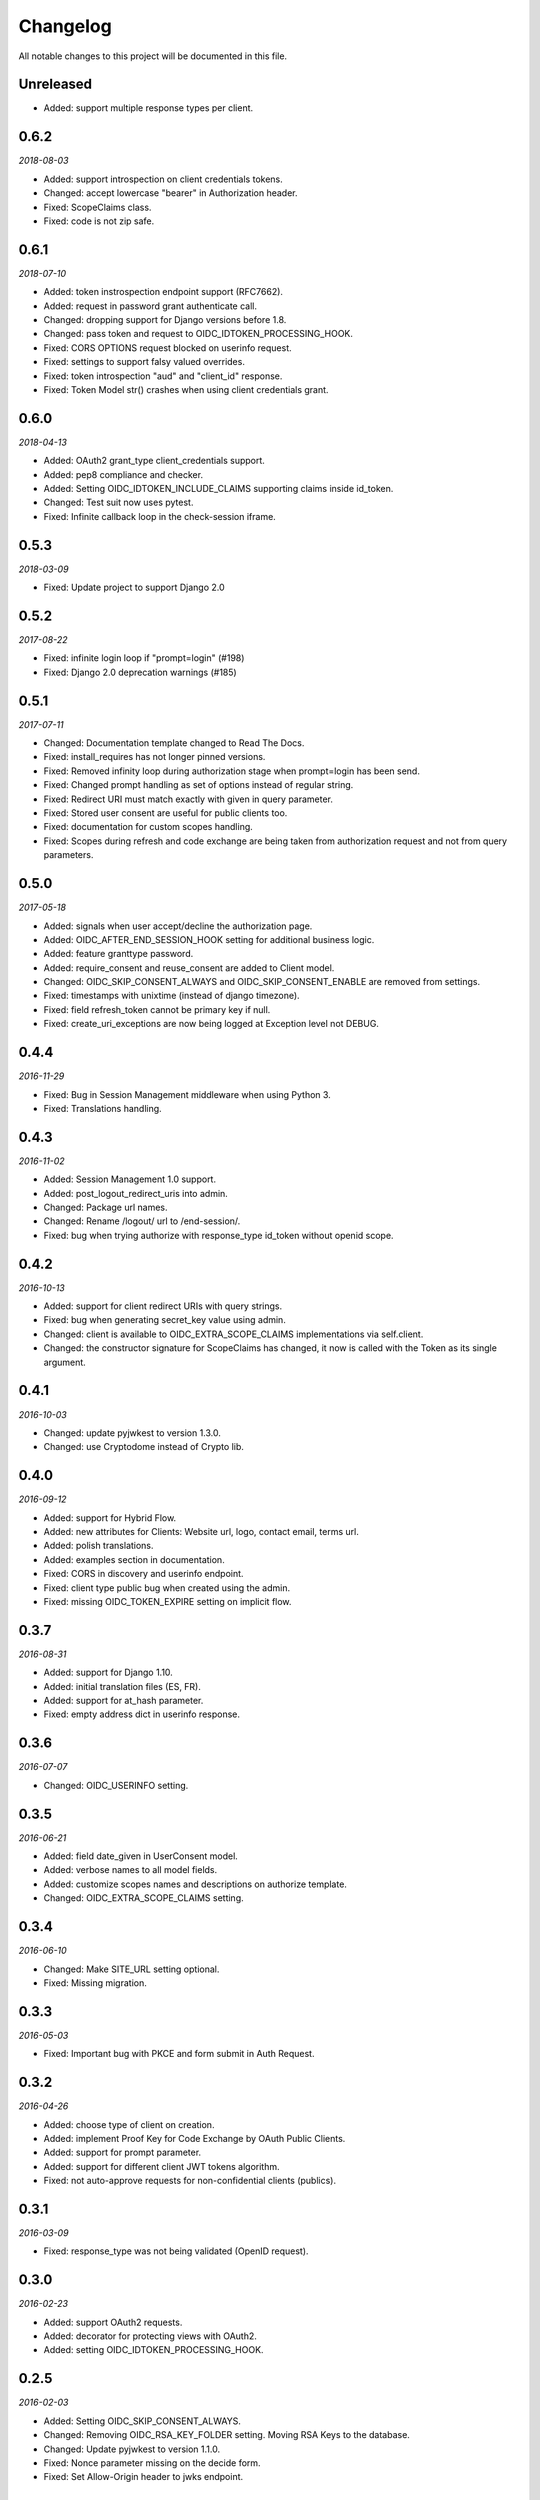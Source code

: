.. _changelog:

Changelog
#########

All notable changes to this project will be documented in this file.

Unreleased
==========

* Added: support multiple response types per client.

0.6.2
=====

*2018-08-03*

* Added: support introspection on client credentials tokens.
* Changed: accept lowercase "bearer" in Authorization header.
* Fixed: ScopeClaims class.
* Fixed: code is not zip safe.

0.6.1
=====

*2018-07-10*

* Added: token instrospection endpoint support (RFC7662).
* Added: request in password grant authenticate call.
* Changed: dropping support for Django versions before 1.8.
* Changed: pass token and request to OIDC_IDTOKEN_PROCESSING_HOOK.
* Fixed: CORS OPTIONS request blocked on userinfo request.
* Fixed: settings to support falsy valued overrides.
* Fixed: token introspection "aud" and "client_id" response.
* Fixed: Token Model str() crashes when using client credentials grant.

0.6.0
=====

*2018-04-13*

* Added: OAuth2 grant_type client_credentials support.
* Added: pep8 compliance and checker.
* Added: Setting OIDC_IDTOKEN_INCLUDE_CLAIMS supporting claims inside id_token.
* Changed: Test suit now uses pytest.
* Fixed: Infinite callback loop in the check-session iframe.

0.5.3
=====

*2018-03-09*

* Fixed: Update project to support Django 2.0

0.5.2
=====

*2017-08-22*

* Fixed: infinite login loop if "prompt=login" (#198)
* Fixed: Django 2.0 deprecation warnings (#185)

0.5.1
=====

*2017-07-11*

* Changed: Documentation template changed to Read The Docs.
* Fixed: install_requires has not longer pinned versions.
* Fixed: Removed infinity loop during authorization stage when prompt=login has been send.
* Fixed: Changed prompt handling as set of options instead of regular string.
* Fixed: Redirect URI must match exactly with given in query parameter.
* Fixed: Stored user consent are useful for public clients too.
* Fixed: documentation for custom scopes handling.
* Fixed: Scopes during refresh and code exchange are being taken from authorization request and not from query parameters.

0.5.0
=====

*2017-05-18*

* Added: signals when user accept/decline the authorization page.
* Added: OIDC_AFTER_END_SESSION_HOOK setting for additional business logic.
* Added: feature granttype password.
* Added: require_consent and reuse_consent are added to Client model.
* Changed: OIDC_SKIP_CONSENT_ALWAYS and OIDC_SKIP_CONSENT_ENABLE are removed from settings.
* Fixed: timestamps with unixtime (instead of django timezone).
* Fixed: field refresh_token cannot be primary key if null.
* Fixed: create_uri_exceptions are now being logged at Exception level not DEBUG.

0.4.4
=====

*2016-11-29*

* Fixed: Bug in Session Management middleware when using Python 3.
* Fixed: Translations handling.

0.4.3
=====

*2016-11-02*

* Added: Session Management 1.0 support.
* Added: post_logout_redirect_uris into admin.
* Changed: Package url names.
* Changed: Rename /logout/ url to /end-session/.
* Fixed: bug when trying authorize with response_type id_token without openid scope.

0.4.2
=====

*2016-10-13*

* Added: support for client redirect URIs with query strings.
* Fixed: bug when generating secret_key value using admin.
* Changed: client is available to OIDC_EXTRA_SCOPE_CLAIMS implementations via self.client.
* Changed: the constructor signature for ScopeClaims has changed, it now is called with the Token as its single argument.

0.4.1
=====

*2016-10-03*

* Changed: update pyjwkest to version 1.3.0.
* Changed: use Cryptodome instead of Crypto lib.

0.4.0
=====

*2016-09-12*

* Added: support for Hybrid Flow.
* Added: new attributes for Clients: Website url, logo, contact email, terms url.
* Added: polish translations.
* Added: examples section in documentation.
* Fixed: CORS in discovery and userinfo endpoint.
* Fixed: client type public bug when created using the admin.
* Fixed: missing OIDC_TOKEN_EXPIRE setting on implicit flow.

0.3.7
=====

*2016-08-31*

* Added: support for Django 1.10.
* Added: initial translation files (ES, FR).
* Added: support for at_hash parameter.
* Fixed: empty address dict in userinfo response.

0.3.6
=====

*2016-07-07*

* Changed: OIDC_USERINFO setting.

0.3.5
=====

*2016-06-21*

* Added: field date_given in UserConsent model.
* Added: verbose names to all model fields.
* Added: customize scopes names and descriptions on authorize template.
* Changed: OIDC_EXTRA_SCOPE_CLAIMS setting.

0.3.4
=====

*2016-06-10*

* Changed: Make SITE_URL setting optional.
* Fixed: Missing migration.

0.3.3
=====

*2016-05-03*

* Fixed: Important bug with PKCE and form submit in Auth Request.

0.3.2
=====

*2016-04-26*

* Added: choose type of client on creation.
* Added: implement Proof Key for Code Exchange by OAuth Public Clients.
* Added: support for prompt parameter.
* Added: support for different client JWT tokens algorithm.
* Fixed: not auto-approve requests for non-confidential clients (publics).

0.3.1
=====

*2016-03-09*

* Fixed: response_type was not being validated (OpenID request).

0.3.0
=====

*2016-02-23*

* Added: support OAuth2 requests.
* Added: decorator for protecting views with OAuth2.
* Added: setting OIDC_IDTOKEN_PROCESSING_HOOK.

0.2.5
=====

*2016-02-03*

* Added: Setting OIDC_SKIP_CONSENT_ALWAYS.
* Changed: Removing OIDC_RSA_KEY_FOLDER setting. Moving RSA Keys to the database.
* Changed: Update pyjwkest to version 1.1.0.
* Fixed: Nonce parameter missing on the decide form.
* Fixed: Set Allow-Origin header to jwks endpoint.

0.2.4
=====

*2016-01-20*

* Added: Auto-generation of client ID and SECRET using the admin.
* Added: Validate nonce parameter when using Implicit Flow.
* Fixed: generating RSA key by ignoring value of OIDC_RSA_KEY_FOLDER.
* Fixed: make OIDC_AFTER_USERLOGIN_HOOK and OIDC_IDTOKEN_SUB_GENERATOR to be lazy imported by the location of the function.
* Fixed: problem with a function that generate urls for the /.well-known/openid-configuration/ endpoint.

0.2.3
=====

*2016-01-06*

* Added: Make user and client unique on UserConsent model.
* Added: Support for URL's without end slash.
* Changed: Upgrade pyjwkest to version 1.0.8.
* Fixed: String format error in models.
* Fixed: Redirect to non http urls fail (for Mobile Apps).

0.2.1
=====

*2015-10-21*

* Added: refresh token flow.
* Changed: upgrade pyjwkest to version >= 1.0.6.
* Fixed: Unicode error in Client model.
* Fixed: Bug in creatersakey command (when using Python 3).
* Fixed: Bug when updating pyjwkest version.

0.2.0
=====

*2015-09-25*

* Changed: UserInfo model was removed. Now you can add your own model using OIDC_USERINFO setting.
* Fixed: ID token does NOT contain kid.

0.1.2
=====

*2015-08-04*

* Added: add token_endpoint_auth_methods_supported to discovery.
* Fixed: missing commands folder in setup file.

0.1.1
=====

*2015-07-31*

* Added: sending access_token as query string parameter in UserInfo Endpoint.
* Added: support HTTP Basic client authentication.
* Changed: use models setting instead of User.
* Fixed: in python 2: "aud" and "nonce" parameters didn't appear in id_token.

0.1.0
=====

*2015-07-17*

* Added: now id tokens are signed/encrypted with RS256.
* Added: command for easily generate random RSA key.
* Added: jwks uri to discovery endpoint.
* Added: id_token_signing_alg_values_supported to discovery endpoint.
* Fixed: nonce support for both Code and Implicit flow.

0.0.7
=====

*2015-07-06*

****

* Added: support for Python 3.
* Added: way of remember user consent and skipt it (OIDC_SKIP_CONSENT_ENABLE).
* Added: setting OIDC_SKIP_CONSENT_EXPIRE.
* Changed: now OIDC_EXTRA_SCOPE_CLAIMS must be a string, to be lazy imported.

0.0.6
=====

*2015-06-16*

* Added: better naming for models in the admin.
* Changed: now tests run without the need of a project configured.
* Fixed: error when returning address_formatted claim.

0.0.5
=====

*2015-05-09*

* Added: support for Django 1.8.
* Fixed: validation of scope in UserInfo endpoint.

0.0.4
=====

*2015-04-22*

* Added: initial migrations.
* Fixed: important bug with id_token when using implicit flow.
* Fixed: validate Code expiration in Auth Code Flow.
* Fixed: validate Access Token expiration in UserInfo endpoint.

0.0.3
=====

*2015-04-15*

* Added: normalize gender field in UserInfo.
* Changed: make address_formatted a property inside UserInfo.
* Fixed: important bug in claims response.

0.0.2
=====

*2015-03-26*

* Added: setting OIDC_AFTER_USERLOGIN_HOOK.
* Fixed: tests failing because an incorrect tag in one template.

0.0.1
=====

*2015-03-13*

* Added: provider Configuration Information endpoint.
* Added: setting OIDC_IDTOKEN_SUB_GENERATOR.
* Changed: now use setup in OIDC_EXTRA_SCOPE_CLAIMS setting.

0.0.0
=====

*2015-02-26*
